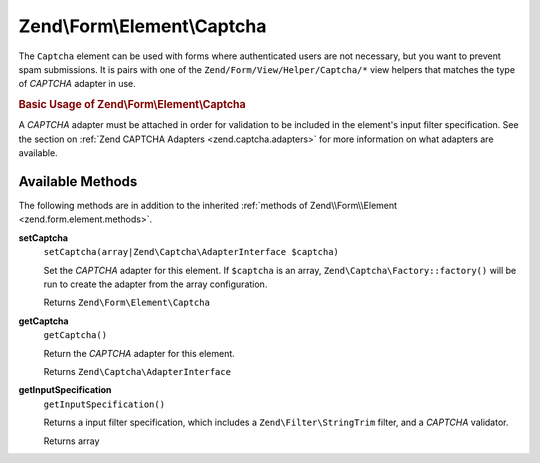 .. _zend.form.element.captcha:

Zend\\Form\\Element\\Captcha
============================

The ``Captcha`` element can be used with forms where authenticated users are not necessary, but you want to prevent
spam submissions. It is pairs with one of the ``Zend/Form/View/Helper/Captcha/*`` view helpers that matches the
type of *CAPTCHA* adapter in use.

.. _zend.form.element.captcha.usage:

.. rubric:: Basic Usage of Zend\\Form\\Element\\Captcha

A *CAPTCHA* adapter must be attached in order for validation to be included in the element's input filter
specification. See the section on :ref:`Zend CAPTCHA Adapters <zend.captcha.adapters>` for more information on what
adapters are available.

.. code-block:: php
   :linenos:

   use Zend\Captcha;
   use Zend\Form\Element;
   use Zend\Form\Form;

   $captcha = new Element\Captcha('captcha');
   $captcha
       ->setCaptcha(new Captcha\Dumb())
       ->setLabel('Please verify you are human');

   $form = new Form('my-form');
   $form->add($captcha);

.. _zend.form.element.captcha.methods:

Available Methods
-----------------

The following methods are in addition to the inherited :ref:`methods of Zend\\Form\\Element
<zend.form.element.methods>`.

.. _zend.form.element.captcha.methods.set-captcha:

**setCaptcha**
   ``setCaptcha(array|Zend\Captcha\AdapterInterface $captcha)``

   Set the *CAPTCHA* adapter for this element. If ``$captcha`` is an array, ``Zend\Captcha\Factory::factory()``
   will be run to create the adapter from the array configuration.

   Returns ``Zend\Form\Element\Captcha``

.. _zend.form.element.captcha.methods.get-captcha:

**getCaptcha**
   ``getCaptcha()``

   Return the *CAPTCHA* adapter for this element.

   Returns ``Zend\Captcha\AdapterInterface``

.. _zend.form.element.captcha.methods.get-input-specification:

**getInputSpecification**
   ``getInputSpecification()``

   Returns a input filter specification, which includes a ``Zend\Filter\StringTrim`` filter, and a *CAPTCHA*
   validator.

   Returns array


